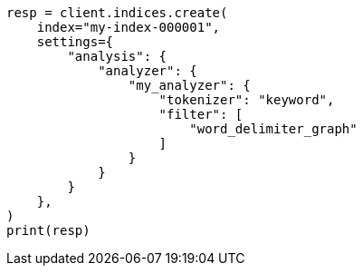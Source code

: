 // This file is autogenerated, DO NOT EDIT
// analysis/tokenfilters/word-delimiter-graph-tokenfilter.asciidoc:137

[source, python]
----
resp = client.indices.create(
    index="my-index-000001",
    settings={
        "analysis": {
            "analyzer": {
                "my_analyzer": {
                    "tokenizer": "keyword",
                    "filter": [
                        "word_delimiter_graph"
                    ]
                }
            }
        }
    },
)
print(resp)
----

